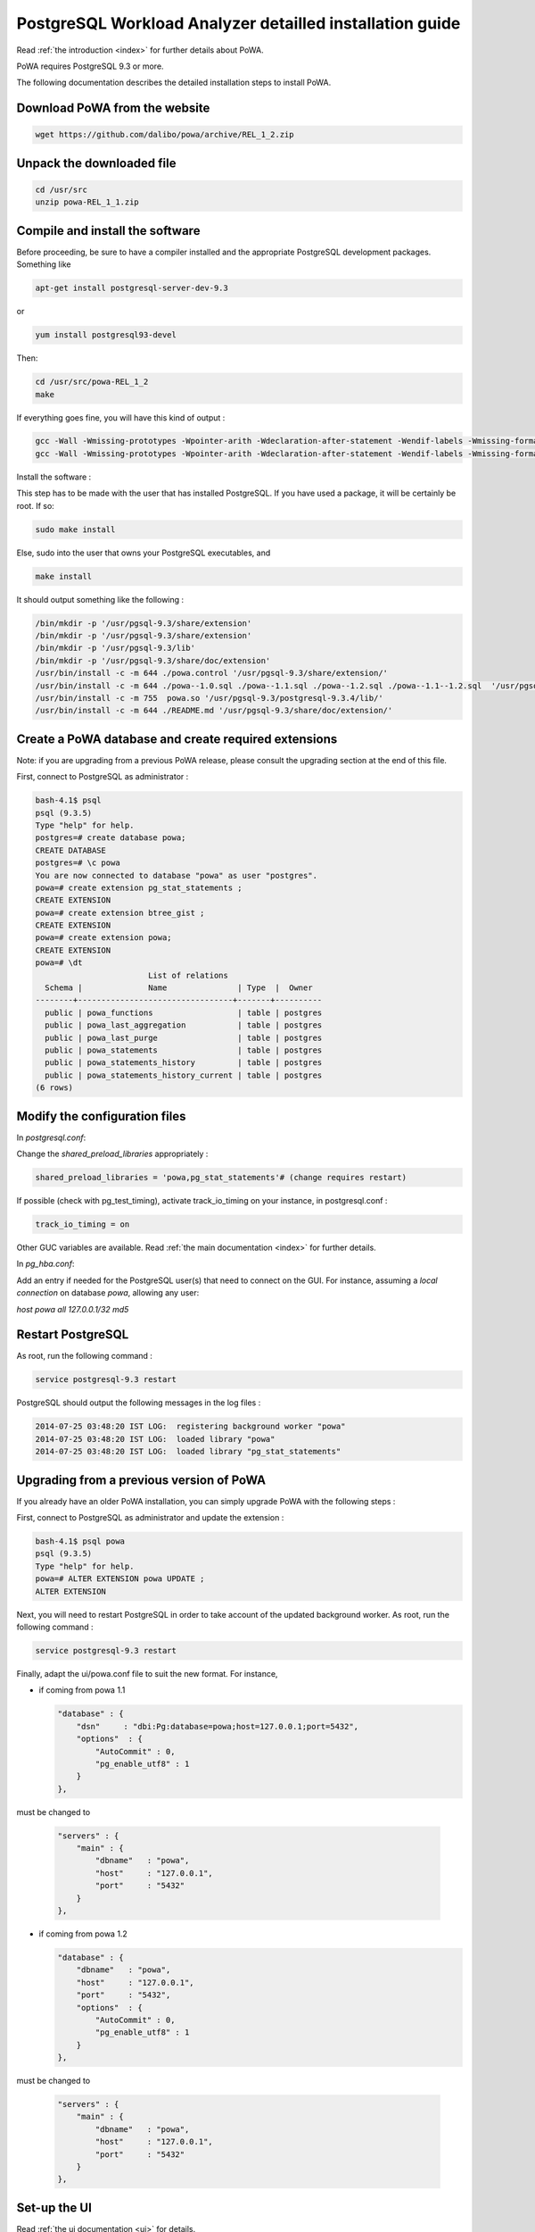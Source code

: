 .. _install:

PostgreSQL Workload Analyzer detailled installation guide
=========================================================

Read :ref:`the introduction <index>` for further details about PoWA.

PoWA requires PostgreSQL 9.3 or more.

The following documentation describes the detailed installation steps to install PoWA.


Download PoWA from the website
------------------------------

.. code-block:: bash

    wget https://github.com/dalibo/powa/archive/REL_1_2.zip

Unpack the downloaded file
--------------------------

.. code-block:: bash

    cd /usr/src
    unzip powa-REL_1_1.zip

Compile and install the software
--------------------------------

Before proceeding, be sure to have a compiler installed and the appropriate PostgreSQL development packages. Something like

.. code-block:: bash

    apt-get install postgresql-server-dev-9.3

or

.. code-block:: bash

    yum install postgresql93-devel

Then:

.. code-block:: bash

    cd /usr/src/powa-REL_1_2
    make

If everything goes fine, you will have this kind of output :

.. code-block:: bash

    gcc -Wall -Wmissing-prototypes -Wpointer-arith -Wdeclaration-after-statement -Wendif-labels -Wmissing-format-attribute -Wformat-security -fno-strict-aliasing -fwrapv -fexcess-precision=standard -g -fpic -I. -I. -I/home/thomas/postgresql/postgresql-9.3.4/include/server -I/home/thomas/postgresql/postgresql-9.3.4/include/internal -D_GNU_SOURCE -I/usr/include/libxml2   -c -o powa.o powa.c
    gcc -Wall -Wmissing-prototypes -Wpointer-arith -Wdeclaration-after-statement -Wendif-labels -Wmissing-format-attribute -Wformat-security -fno-strict-aliasing -fwrapv -fexcess-precision=standard -g -fpic -L/home/thomas/postgresql/postgresql-9.3.4/lib -Wl,--as-needed -Wl,-rpath,'/home/thomas/postgresql/postgresql-9.3.4/lib',--enable-new-dtags  -shared -o powa.so powa.o

Install the software :

This step has to be made with the user that has installed PostgreSQL. If you have used a package, it will be certainly be root. If so:

.. code-block:: bash

    sudo make install

Else, sudo into the user that owns your PostgreSQL executables, and

.. code-block:: bash

    make install

It should output something like the following :

.. code-block:: bash

  /bin/mkdir -p '/usr/pgsql-9.3/share/extension'
  /bin/mkdir -p '/usr/pgsql-9.3/share/extension'
  /bin/mkdir -p '/usr/pgsql-9.3/lib'
  /bin/mkdir -p '/usr/pgsql-9.3/share/doc/extension'
  /usr/bin/install -c -m 644 ./powa.control '/usr/pgsql-9.3/share/extension/'
  /usr/bin/install -c -m 644 ./powa--1.0.sql ./powa--1.1.sql ./powa--1.2.sql ./powa--1.1--1.2.sql  '/usr/pgsql-9.3/share/extension/'
  /usr/bin/install -c -m 755  powa.so '/usr/pgsql-9.3/postgresql-9.3.4/lib/'
  /usr/bin/install -c -m 644 ./README.md '/usr/pgsql-9.3/share/doc/extension/'


Create a PoWA database and create required extensions
-----------------------------------------------------

Note: if you are upgrading from a previous PoWA release, please consult the
upgrading section at the end of this file.


First, connect to PostgreSQL as administrator :

.. code-block:: sql

    bash-4.1$ psql
    psql (9.3.5)
    Type "help" for help.
    postgres=# create database powa;
    CREATE DATABASE
    postgres=# \c powa
    You are now connected to database "powa" as user "postgres".
    powa=# create extension pg_stat_statements ;
    CREATE EXTENSION
    powa=# create extension btree_gist ;
    CREATE EXTENSION
    powa=# create extension powa;
    CREATE EXTENSION
    powa=# \dt
                            List of relations
      Schema |              Name               | Type  |  Owner
    --------+---------------------------------+-------+----------
      public | powa_functions                  | table | postgres
      public | powa_last_aggregation           | table | postgres
      public | powa_last_purge                 | table | postgres
      public | powa_statements                 | table | postgres
      public | powa_statements_history         | table | postgres
      public | powa_statements_history_current | table | postgres
    (6 rows)


Modify the configuration files
------------------------------

In `postgresql.conf`:

Change the `shared_preload_libraries` appropriately :

.. code-block:: bash

    shared_preload_libraries = 'powa,pg_stat_statements'# (change requires restart)

If possible (check with pg_test_timing), activate track_io_timing on your instance, in postgresql.conf :

.. code-block:: bash

    track_io_timing = on

Other GUC variables are available. Read :ref:`the main documentation <index>` for further details.

In `pg_hba.conf`:

Add an entry if needed for the PostgreSQL user(s) that need to connect on the GUI.
For instance, assuming a `local connection` on database `powa`, allowing any user:

`host    powa    all     127.0.0.1/32    md5`

Restart PostgreSQL
------------------

As root, run the following command :

.. code-block:: bash

    service postgresql-9.3 restart

PostgreSQL should output the following messages in the log files :

.. code-block:: bash

    2014-07-25 03:48:20 IST LOG:  registering background worker "powa"
    2014-07-25 03:48:20 IST LOG:  loaded library "powa"
    2014-07-25 03:48:20 IST LOG:  loaded library "pg_stat_statements"

Upgrading from a previous version of PoWA
-----------------------------------------

If you already have an older PoWA installation, you can simply upgrade PoWA with the following steps :

First, connect to PostgreSQL as administrator and update the extension :

.. code-block:: bash

    bash-4.1$ psql powa
    psql (9.3.5)
    Type "help" for help.
    powa=# ALTER EXTENSION powa UPDATE ;
    ALTER EXTENSION

Next, you will need to restart PostgreSQL in order to take account of the
updated background worker. As root, run the following command :

.. code-block:: bash

    service postgresql-9.3 restart

Finally, adapt the ui/powa.conf file to suit the new format. For instance,

* if coming from powa 1.1


  .. code-block:: bash

    "database" : {
        "dsn"     : "dbi:Pg:database=powa;host=127.0.0.1;port=5432",
        "options"  : {
            "AutoCommit" : 0,
            "pg_enable_utf8" : 1
        }
    },


must be changed to

  .. code-block:: bash

    "servers" : {
        "main" : {
            "dbname"   : "powa",
            "host"     : "127.0.0.1",
            "port"     : "5432"
        }
    },

* if coming from powa 1.2

  .. code-block:: bash

    "database" : {
        "dbname"   : "powa",
        "host"     : "127.0.0.1",
        "port"     : "5432",
        "options"  : {
            "AutoCommit" : 0,
            "pg_enable_utf8" : 1
        }
    },

must be changed to

  .. code-block:: bash

    "servers" : {
        "main" : {
            "dbname"   : "powa",
            "host"     : "127.0.0.1",
            "port"     : "5432"
        }
    },

Set-up the UI
-------------


Read :ref:`the ui documentation <ui>` for details.

